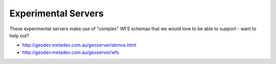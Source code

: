 Experimental Servers
####################

These experimental servers make use of "complex" WFS schemas that we would love to be able to
support - want to help out?

* http://geodev.metadev.com.au/geoserver/demos.html
* http://geodev.metadev.com.au/geoserver/wfs

